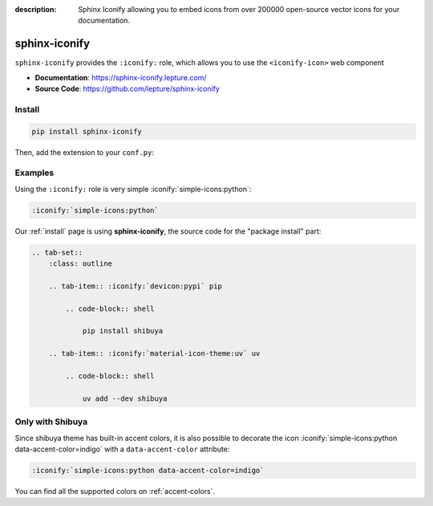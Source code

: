 :description: Sphinx Iconify allowing you to embed icons from over 200000 open-source vector icons for your documentation.

.. _sphinx-iconify:

sphinx-iconify
==============

``sphinx-iconify`` provides the ``:iconify:`` role, which allows you to use
the ``<iconify-icon>`` web component

- **Documentation**: https://sphinx-iconify.lepture.com/
- **Source Code**: https://github.com/lepture/sphinx-iconify

Install
-------

.. code-block:: bash

    pip install sphinx-iconify

Then, add the extension to your ``conf.py``:

.. code-block:: python
    :caption: conf.py

    extensions = [
        # ...
        "sphinx_iconify",
    ]

Examples
--------

Using the ``:iconify:`` role is very simple :iconify:`simple-icons:python`:

.. code-block:: reST

    :iconify:`simple-icons:python`

Our :ref:`install` page is using **sphinx-iconify**, the source code
for the "package install" part:

.. code-block:: reST

    .. tab-set::
        :class: outline

        .. tab-item:: :iconify:`devicon:pypi` pip

            .. code-block:: shell

                pip install shibuya

        .. tab-item:: :iconify:`material-icon-theme:uv` uv

            .. code-block:: shell

                uv add --dev shibuya


.. tab-set::
    :class: outline

    .. tab-item:: :iconify:`devicon:pypi` pip

        .. code-block:: shell

            pip install shibuya

    .. tab-item:: :iconify:`material-icon-theme:uv` uv

        .. code-block:: shell

            uv add --dev shibuya

Only with Shibuya
-----------------

Since shibuya theme has built-in accent colors, it is also possible to
decorate the icon :iconify:`simple-icons:python data-accent-color=indigo`
with a ``data-accent-color`` attribute:

.. code-block:: reST

    :iconify:`simple-icons:python data-accent-color=indigo`

You can find all the supported colors on :ref:`accent-colors`.
